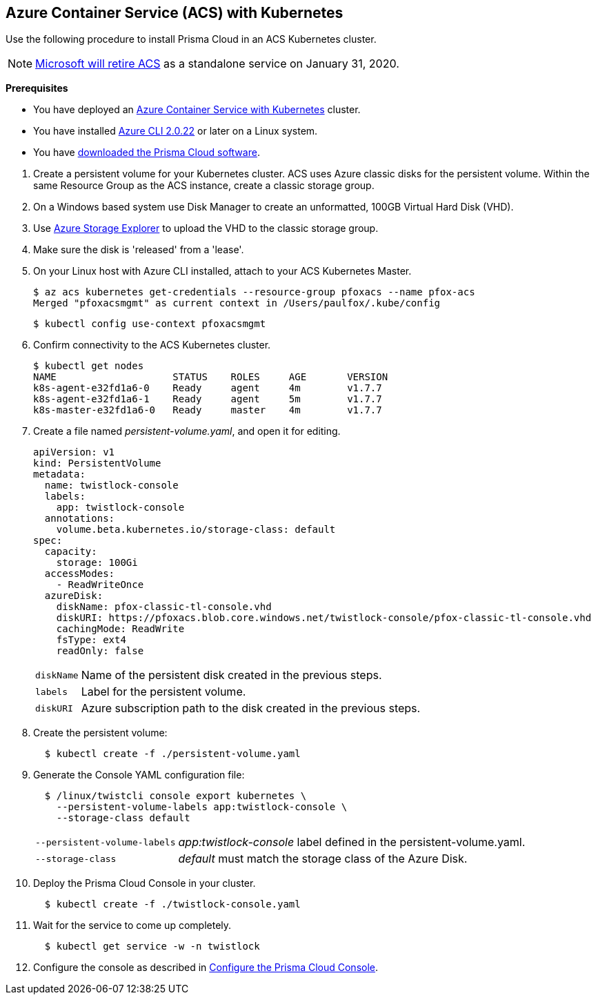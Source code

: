 :topic_type: task
[.task]
[#acs]
== Azure Container Service (ACS) with Kubernetes

Use the following procedure to install Prisma Cloud in an ACS Kubernetes cluster.

[NOTE]
====
https://azure.microsoft.com/en-us/updates/azure-container-service-will-retire-on-january-31-2020/[Microsoft will retire ACS] as a standalone service on January 31, 2020.
====

*Prerequisites*

* You have deployed an https://docs.microsoft.com/en-us/azure/container-service/kubernetes/[Azure Container Service with Kubernetes] cluster.

* You have installed https://docs.microsoft.com/en-us/cli/azure/install-azure-cli?view=azure-cli-latest[Azure CLI 2.0.22] or later on a Linux system.

* You have <<download-twistlock,downloaded the Prisma Cloud software>>.


[.procedure]
. Create a persistent volume for your Kubernetes cluster.
ACS uses Azure classic disks for the persistent volume.
Within the same Resource Group as the ACS instance, create a classic storage group.

. On a Windows based system use Disk Manager to create an unformatted, 100GB Virtual Hard Disk (VHD).

. Use https://azure.microsoft.com/en-us/features/storage-explorer/[Azure Storage Explorer] to upload the VHD to the classic storage group.

. Make sure the disk is 'released' from a 'lease'.

. On your Linux host with Azure CLI installed, attach to your ACS Kubernetes Master.

  $ az acs kubernetes get-credentials --resource-group pfoxacs --name pfox-acs
  Merged "pfoxacsmgmt" as current context in /Users/paulfox/.kube/config

  $ kubectl config use-context pfoxacsmgmt

. Confirm connectivity to the ACS Kubernetes cluster.
+
[source,bash]
----
$ kubectl get nodes
NAME                    STATUS    ROLES     AGE       VERSION
k8s-agent-e32fd1a6-0    Ready     agent     4m        v1.7.7
k8s-agent-e32fd1a6-1    Ready     agent     5m        v1.7.7
k8s-master-e32fd1a6-0   Ready     master    4m        v1.7.7
----

. Create a file named _persistent-volume.yaml_, and open it for editing.
+
[source,yaml]
----
apiVersion: v1
kind: PersistentVolume
metadata:
  name: twistlock-console
  labels:
    app: twistlock-console
  annotations:
    volume.beta.kubernetes.io/storage-class: default
spec:
  capacity:
    storage: 100Gi
  accessModes:
    - ReadWriteOnce
  azureDisk:
    diskName: pfox-classic-tl-console.vhd
    diskURI: https://pfoxacs.blob.core.windows.net/twistlock-console/pfox-classic-tl-console.vhd
    cachingMode: ReadWrite
    fsType: ext4
    readOnly: false
----
+
[horizontal]
`diskName`:: Name of the persistent disk created in the previous steps.
`labels`:: Label for the persistent volume.
`diskURI`:: Azure subscription path to the disk created in the previous steps.

. Create the persistent volume:
+
[source,bash]
----
  $ kubectl create -f ./persistent-volume.yaml
----

. Generate the Console YAML configuration file:
+
[source,bash]
----
  $ /linux/twistcli console export kubernetes \
    --persistent-volume-labels app:twistlock-console \
    --storage-class default
----
+
[horizontal]
`--persistent-volume-labels`:: _app:twistlock-console_ label defined in the persistent-volume.yaml.
`--storage-class`:: _default_ must match the storage class of the Azure Disk.

. Deploy the Prisma Cloud Console in your cluster.
+
[source,bash]
----
  $ kubectl create -f ./twistlock-console.yaml
----

. Wait for the service to come up completely.
+
[source,bash]
----
  $ kubectl get service -w -n twistlock
----

. Configure the console as described in xref:console-on-kubernetes#configure-console-k8s[Configure the Prisma Cloud Console].

